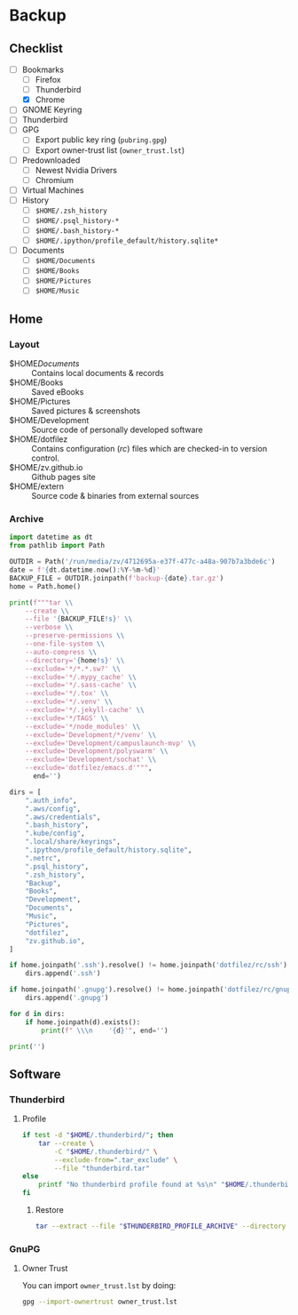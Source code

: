 * Backup
** Checklist
   - [-] Bookmarks
     - [ ] Firefox
     - [ ] Thunderbird
     - [X] Chrome
   - [ ] GNOME Keyring
   - [ ] Thunderbird
   - [ ] GPG
     - [ ] Export public key ring (=pubring.gpg=)
     - [ ] Export owner-trust list (=owner_trust.lst=)
   - [ ] Predownloaded
     - [ ] Newest Nvidia Drivers
     - [ ] Chromium
   - [ ] Virtual Machines
   - [ ] History
     - [ ] ~$HOME/.zsh_history~
     - [ ] ~$HOME/.psql_history-*~
     - [ ] ~$HOME/.bash_history-*~
     - [ ] ~$HOME/.ipython/profile_default/history.sqlite*~
   - [ ] Documents
     - [ ] ~$HOME/Documents~
     - [ ] ~$HOME/Books~
     - [ ] ~$HOME/Pictures~
     - [ ] ~$HOME/Music~

** Home
*** Layout
    - $HOME/Documents/ :: Contains local documents & records
    - $HOME/Books :: Saved eBooks
    - $HOME/Pictures :: Saved pictures & screenshots
    - $HOME/Development :: Source code of personally developed software
    - $HOME/dotfilez :: Contains configuration (/rc/) files which are checked-in to version control.
    - $HOME/zv.github.io :: Github pages site
    - $HOME/extern :: Source code & binaries from external sources

*** Archive
    #+BEGIN_SRC python :results output
      import datetime as dt
      from pathlib import Path
      
      OUTDIR = Path('/run/media/zv/4712695a-e37f-477c-a48a-907b7a3bde6c')
      date = f'{dt.datetime.now():%Y-%m-%d}'
      BACKUP_FILE = OUTDIR.joinpath(f'backup-{date}.tar.gz')
      home = Path.home()
      
      print(f"""tar \\
          --create \\
          --file '{BACKUP_FILE!s}' \\
          --verbose \\
          --preserve-permissions \\
          --one-file-system \\
          --auto-compress \\
          --directory='{home!s}' \\
          --exclude='*/*.*.sw?' \\
          --exclude='*/.mypy_cache' \\
          --exclude='*/.sass-cache' \\
          --exclude='*/.tox' \\
          --exclude='*/.venv' \\
          --exclude='*/.jekyll-cache' \\
          --exclude='*/TAGS' \\
          --exclude='*/node_modules' \\
          --exclude='Development/*/venv' \\
          --exclude='Development/campuslaunch-mvp' \\
          --exclude='Development/polyswarm' \\
          --exclude='Development/sochat' \\
          --exclude='dotfilez/emacs.d'""",
            end='')
      
      dirs = [
          ".auth_info",
          ".aws/config",
          ".aws/credentials",
          ".bash_history",
          ".kube/config",
          ".local/share/keyrings",
          ".ipython/profile_default/history.sqlite",
          ".netrc",
          ".psql_history",
          ".zsh_history",
          "Backup",
          "Books",
          "Development",
          "Documents",
          "Music",
          "Pictures",
          "dotfilez",
          "zv.github.io",
      ]
      
      if home.joinpath('.ssh').resolve() != home.joinpath('dotfilez/rc/ssh'):
          dirs.append('.ssh')
      
      if home.joinpath('.gnupg').resolve() != home.joinpath('dotfilez/rc/gnupg'):
          dirs.append('.gnupg')
      
      for d in dirs:
          if home.joinpath(d).exists():
              print(f" \\\n    '{d}'", end='')
      
      print('')
    #+END_SRC

** Software
*** Thunderbird
    :PROPERTIES:
    :header-args: :dir thunderbird
    :END:

**** Profile
     #+BEGIN_SRC sh
       if test -d "$HOME/.thunderbird/"; then
           tar --create \
               -C "$HOME/.thunderbird/" \
               --exclude-from=".tar_exclude" \
               --file "thunderbird.tar"
       else
           printf "No thunderbird profile found at %s\n" "$HOME/.thunderbird/"
       fi
     #+END_SRC

***** Restore
      #+BEGIN_SRC sh
        tar --extract --file "$THUNDERBIRD_PROFILE_ARCHIVE" --directory "$HOME/.thunderbird"
      #+END_SRC

*** GnuPG
**** Owner Trust
     #+NAME: owner_trust.lst
     #+BEGIN_SRC sh :results output :exports results
       gpg --export-ownertrust
     #+END_SRC

     You can import =owner_trust.lst= by doing:

     #+BEGIN_SRC sh :results output
       gpg --import-ownertrust owner_trust.lst
     #+END_SRC
